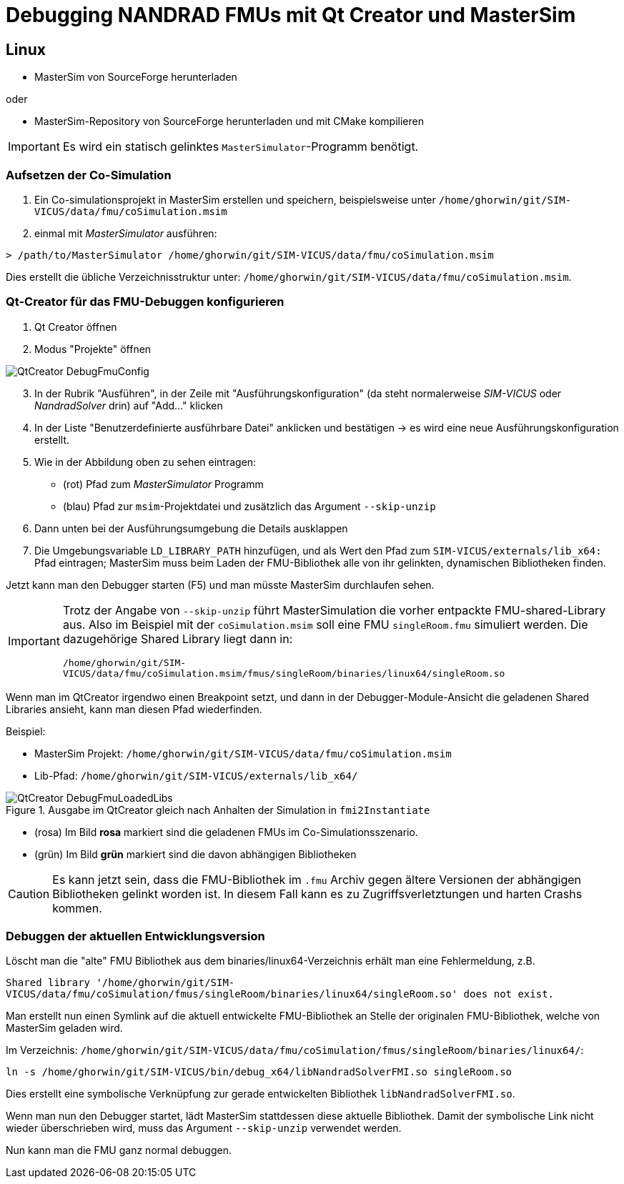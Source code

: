 :imagesdir: ./images
# Debugging NANDRAD FMUs mit Qt Creator und MasterSim

## Linux

- MasterSim von SourceForge herunterladen

oder

- MasterSim-Repository von SourceForge herunterladen und mit CMake kompilieren

[IMPORTANT]
====
Es wird ein statisch gelinktes `MasterSimulator`-Programm benötigt.
====


### Aufsetzen der Co-Simulation

1. Ein Co-simulationsprojekt in MasterSim erstellen und speichern, beispielsweise unter `/home/ghorwin/git/SIM-VICUS/data/fmu/coSimulation.msim`
2. einmal mit _MasterSimulator_ ausführen:

[source,bash]
----
> /path/to/MasterSimulator /home/ghorwin/git/SIM-VICUS/data/fmu/coSimulation.msim
----

Dies erstellt die übliche Verzeichnisstruktur unter: `/home/ghorwin/git/SIM-VICUS/data/fmu/coSimulation.msim`.

### Qt-Creator für das FMU-Debuggen konfigurieren

. Qt Creator öffnen
. Modus "Projekte" öffnen 

image::QtCreator_DebugFmuConfig.png[]

[start=3]
. In der Rubrik "Ausführen", in der Zeile mit "Ausführungskonfiguration" (da steht normalerweise _SIM-VICUS_ oder _NandradSolver_ drin) auf "Add..." klicken
. In der Liste "Benutzerdefinierte ausführbare Datei" anklicken und bestätigen -> es wird eine neue Ausführungskonfiguration erstellt.
. Wie in der Abbildung oben zu sehen eintragen:

  - (rot) Pfad zum _MasterSimulator_ Programm
  - (blau) Pfad zur `msim`-Projektdatei und zusätzlich das Argument `--skip-unzip`
  
. Dann unten bei der Ausführungsumgebung die Details ausklappen
. Die Umgebungsvariable `LD_LIBRARY_PATH` hinzufügen, und als Wert den Pfad zum `SIM-VICUS/externals/lib_x64:` Pfad eintragen; MasterSim muss beim Laden der FMU-Bibliothek alle von ihr gelinkten, dynamischen Bibliotheken finden.


Jetzt kann man den Debugger starten (F5) und man müsste MasterSim durchlaufen sehen.

[IMPORTANT]
====
Trotz der Angabe von `--skip-unzip` führt MasterSimulation die vorher entpackte FMU-shared-Library aus. Also im Beispiel mit der `coSimulation.msim` soll eine FMU `singleRoom.fmu` simuliert werden. Die dazugehörige Shared Library liegt dann in:

`/home/ghorwin/git/SIM-VICUS/data/fmu/coSimulation.msim/fmus/singleRoom/binaries/linux64/singleRoom.so`
====

Wenn man im QtCreator irgendwo einen Breakpoint setzt, und dann in der Debugger-Module-Ansicht die geladenen Shared Libraries ansieht, kann man diesen Pfad wiederfinden.


Beispiel: 

- MasterSim Projekt: `/home/ghorwin/git/SIM-VICUS/data/fmu/coSimulation.msim`
- Lib-Pfad: `/home/ghorwin/git/SIM-VICUS/externals/lib_x64/`

.Ausgabe im QtCreator gleich nach Anhalten der Simulation in `fmi2Instantiate`
image::QtCreator_DebugFmuLoadedLibs.png[]


- (rosa) Im Bild *rosa* markiert sind die geladenen FMUs im Co-Simulationsszenario.
- (grün) Im Bild *grün* markiert sind die davon abhängigen Bibliotheken

[CAUTION]
====
Es kann jetzt sein, dass die FMU-Bibliothek im `.fmu` Archiv gegen ältere Versionen der abhängigen Bibliotheken gelinkt worden ist. In diesem Fall kann es zu Zugriffsverletztungen und harten Crashs kommen.
====


### Debuggen der aktuellen Entwicklungsversion

Löscht man die "alte" FMU Bibliothek aus dem binaries/linux64-Verzeichnis erhält man eine Fehlermeldung, z.B.

`Shared library '/home/ghorwin/git/SIM-VICUS/data/fmu/coSimulation/fmus/singleRoom/binaries/linux64/singleRoom.so' does not exist.`

Man erstellt nun einen Symlink auf die aktuell entwickelte FMU-Bibliothek an Stelle der originalen FMU-Bibliothek, welche von MasterSim geladen wird.

Im Verzeichnis: `/home/ghorwin/git/SIM-VICUS/data/fmu/coSimulation/fmus/singleRoom/binaries/linux64/`:

[source,bash]
----
ln -s /home/ghorwin/git/SIM-VICUS/bin/debug_x64/libNandradSolverFMI.so singleRoom.so
----

Dies erstellt eine symbolische Verknüpfung zur gerade entwickelten Bibliothek `libNandradSolverFMI.so`.

Wenn man nun den Debugger startet, lädt MasterSim stattdessen diese aktuelle Bibliothek. Damit der symbolische Link nicht wieder überschrieben wird, muss das Argument `--skip-unzip` verwendet werden.

Nun kann man die FMU ganz normal debuggen.

